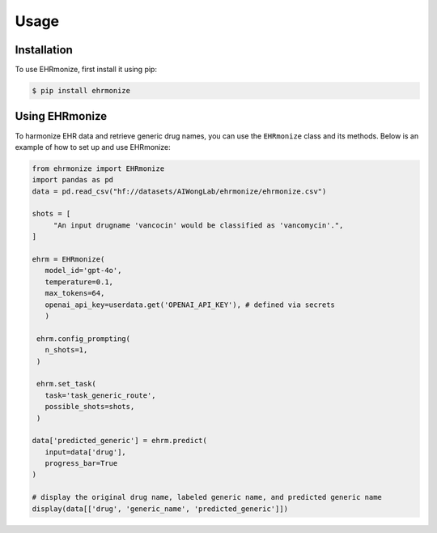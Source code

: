 Usage
=====

.. _installation:

Installation
------------

To use EHRmonize, first install it using pip:

.. code-block:: console

   $ pip install ehrmonize

Using EHRmonize
---------------

To harmonize EHR data and retrieve generic drug names, you can use the ``EHRmonize`` class and its methods.
Below is an example of how to set up and use EHRmonize:

.. code-block:: python


   from ehrmonize import EHRmonize
   import pandas as pd
   data = pd.read_csv("hf://datasets/AIWongLab/ehrmonize/ehrmonize.csv")
      
   shots = [
        "An input drugname 'vancocin' would be classified as 'vancomycin'.",
   ]

   ehrm = EHRmonize(
      model_id='gpt-4o',
      temperature=0.1,
      max_tokens=64,
      openai_api_key=userdata.get('OPENAI_API_KEY'), # defined via secrets
      )  

    ehrm.config_prompting(
      n_shots=1,
    )

    ehrm.set_task(
      task='task_generic_route',
      possible_shots=shots,
    )

   data['predicted_generic'] = ehrm.predict(
      input=data['drug'],
      progress_bar=True
   )

   # display the original drug name, labeled generic name, and predicted generic name
   display(data[['drug', 'generic_name', 'predicted_generic']])
